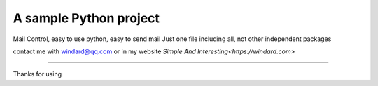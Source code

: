 A sample Python project
=======================

Mail Control, easy to use python, easy to send mail
Just one file including all, not other independent packages

contact me with windard@qq.com or in my website `Simple And Interesting<https://windard.com>`

----

Thanks for using
